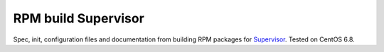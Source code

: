 ====================
RPM build Supervisor
====================

.. image:: https://readthedocs.org/projects/rpmbuild-supervisor/badge/?version=latest
        :target: https://rpmbuild-supervisor.readthedocs.io/en/latest/?badge=latest
        :alt: Documentation Status


Spec, init, configuration files and documentation from building RPM packages
for Supervisor_. Tested on CentOS 6.8.


.. _Supervisor: http://supervisord.org

